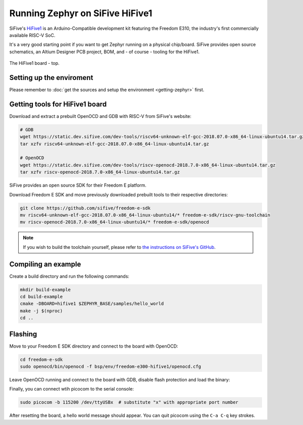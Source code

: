 Running Zephyr on SiFive HiFive1
================================

SiFive's `HiFive1 <https://www.sifive.com/products/hifive1/>`_ is an Arduino-Compatible development kit featuring the Freedom E310, the industry's first commercially available RISC-V SoC.

It's a very good starting point if you want to get Zephyr running on a physical chip/board.
SiFive provides open source schematics, an Altium Designer PCB project, BOM, and - of course - tooling for the HiFive1.

.. figure:: images/hifive1.jpg
   :align: center

   The HiFive1 board - top.

Setting up the enviroment
-------------------------

Please remember to :doc:`get the sources and setup the environment <getting-zephyr>` first.

Getting tools for HiFive1 board
-------------------------------

Download and extract a prebuilt OpenOCD and GDB with RISC-V from SiFive's website:

.. code-block:: bash

    # GDB
    wget https://static.dev.sifive.com/dev-tools/riscv64-unknown-elf-gcc-2018.07.0-x86_64-linux-ubuntu14.tar.gz
    tar xzfv riscv64-unknown-elf-gcc-2018.07.0-x86_64-linux-ubuntu14.tar.gz

    # OpenOCD
    wget https://static.dev.sifive.com/dev-tools/riscv-openocd-2018.7.0-x86_64-linux-ubuntu14.tar.gz
    tar xzfv riscv-openocd-2018.7.0-x86_64-linux-ubuntu14.tar.gz

SiFive provides an open source SDK for their Freedom E platform.

Download Freedom E SDK and move previously downloaded prebuilt tools to their respective directories:

.. code-block:: bash

    git clone https://github.com/sifive/freedom-e-sdk
    mv riscv64-unknown-elf-gcc-2018.07.0-x86_64-linux-ubuntu14/* freedom-e-sdk/riscv-gnu-toolchain
    mv riscv-openocd-2018.7.0-x86_64-linux-ubuntu14/* freedom-e-sdk/openocd

.. note:: If you wish to build the toolchain yourself, please refer to `the instructions on SiFive's GitHub <https://github.com/sifive/freedom-e-sdk/blob/master/README.md>`_.

Compiling an example
--------------------

Create a build directory and run the following commands:

.. code-block:: bash

    mkdir build-example
    cd build-example
    cmake -DBOARD=hifive1 $ZEPHYR_BASE/samples/hello_world
    make -j $(nproc)
    cd ..

Flashing
--------

Move to your Freedom E SDK directory and connect to the board with OpenOCD:

.. code-block:: bash

    cd freedom-e-sdk
    sudo openocd/bin/openocd -f bsp/env/freedom-e300-hifive1/openocd.cfg

Leave OpenOCD running and connect to the board with GDB, disable flash protection and load the binary:

.. prompt:: (gdb)

    riscv-gnu-toolchain/bin/riscv64-unknown-elf-gdb
    (gdb) set remotetimeout 240
    (gdb) target extended-remote localhost:3333
    (gdb) monitor reset halt
    (gdb) monitor flash protect 0 64 last off
    (gdb) load <path_to_your_zephyr_build>/zephyr/zephyr.elf
    (gdb) monitor resume

Finally, you can connect wtih picocom to the serial console:

.. code-block:: bash

    sudo picocom -b 115200 /dev/ttyUSBx  # substitute "x" with appropriate port number

After resetting the board, a hello world message should appear.
You can quit picocom using the ``C-a C-q`` key strokes.
